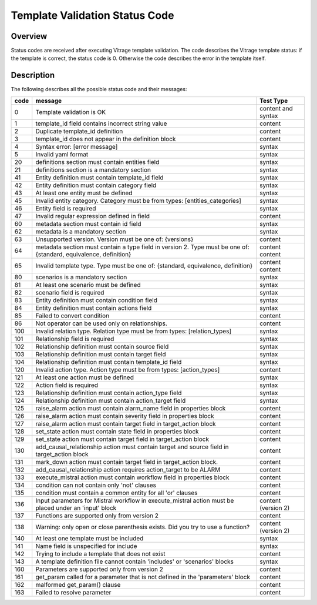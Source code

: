 ===============================
Template Validation Status Code
===============================

Overview
--------
Status codes are received after executing Vitrage template validation.
The code describes the Vitrage template status: if the template is correct, the status code is 0. Otherwise the code describes the error in the template itself.

Description
-----------
The following describes all the possible status code and their messages:

+------------------+---------------------------------------------------------+-------------------------------+
| code             | message                                                 | Test Type                     |
+==================+=========================================================+===============================+
| 0                | Template validation is OK                               | content and syntax            |
+------------------+---------------------------------------------------------+-------------------------------+
| 1                | template_id field contains incorrect string value       | content                       |
+------------------+---------------------------------------------------------+-------------------------------+
| 2                | Duplicate template_id definition                        | content                       |
+------------------+---------------------------------------------------------+-------------------------------+
| 3                | template_id does not appear in the definition block     | content                       |
+------------------+---------------------------------------------------------+-------------------------------+
| 4                | Syntax error: [error message]                           | syntax                        |
+------------------+---------------------------------------------------------+-------------------------------+
| 5                | Invalid yaml format                                     | syntax                        |
+------------------+---------------------------------------------------------+-------------------------------+
| 20               | definitions section must contain entities field         | syntax                        |
+------------------+---------------------------------------------------------+-------------------------------+
| 21               | definitions section is a mandatory section              | syntax                        |
+------------------+---------------------------------------------------------+-------------------------------+
| 41               | Entity definition must contain template_id field        | syntax                        |
+------------------+---------------------------------------------------------+-------------------------------+
| 42               | Entity definition must contain category field           | syntax                        |
+------------------+---------------------------------------------------------+-------------------------------+
| 43               | At least one entity must be defined                     | syntax                        |
+------------------+---------------------------------------------------------+-------------------------------+
| 45               | Invalid entity category. Category must be from          | syntax                        |
|                  | types: [entities_categories]                            |                               |
+------------------+---------------------------------------------------------+-------------------------------+
| 46               | Entity field is required                                | syntax                        |
+------------------+---------------------------------------------------------+-------------------------------+
| 47               | Invalid regular expression defined in field             | content                       |
+------------------+---------------------------------------------------------+-------------------------------+
| 60               | metadata section must contain id field                  | syntax                        |
+------------------+---------------------------------------------------------+-------------------------------+
| 62               | metadata is a mandatory section                         | syntax                        |
+------------------+---------------------------------------------------------+-------------------------------+
| 63               | Unsupported version. Version must be one of: {versions} | content                       |
+------------------+---------------------------------------------------------+-------------------------------+
| 64               | metadata section must contain a type field in version 2.| content                       |
|                  | Type must be one of: {standard, equivalence, definition}| content                       |
+------------------+---------------------------------------------------------+-------------------------------+
| 65               | Invalid template type. Type must be one of: {standard,  | content                       |
|                  | equivalence, definition}                                | content                       |
+------------------+---------------------------------------------------------+-------------------------------+
| 80               | scenarios is a mandatory section                        | syntax                        |
+------------------+---------------------------------------------------------+-------------------------------+
| 81               | At least one scenario must be defined                   | syntax                        |
+------------------+---------------------------------------------------------+-------------------------------+
| 82               | scenario field is required                              | syntax                        |
+------------------+---------------------------------------------------------+-------------------------------+
| 83               | Entity definition must contain condition field          | syntax                        |
+------------------+---------------------------------------------------------+-------------------------------+
| 84               | Entity definition must contain actions field            | syntax                        |
+------------------+---------------------------------------------------------+-------------------------------+
| 85               | Failed to convert condition                             | content                       |
+------------------+---------------------------------------------------------+-------------------------------+
| 86               | Not operator can be used only on relationships.         | content                       |
+------------------+---------------------------------------------------------+-------------------------------+
| 100              | Invalid relation type. Relation type must be from types:| syntax                        |
|                  | [relation_types]                                        |                               |
+------------------+---------------------------------------------------------+-------------------------------+
| 101              | Relationship field is required                          | syntax                        |
+------------------+---------------------------------------------------------+-------------------------------+
| 102              | Relationship definition must contain source field       | syntax                        |
+------------------+---------------------------------------------------------+-------------------------------+
| 103              | Relationship definition must contain target field       | syntax                        |
+------------------+---------------------------------------------------------+-------------------------------+
| 104              | Relationship definition must contain template_id field  | syntax                        |
+------------------+---------------------------------------------------------+-------------------------------+
| 120              | Invalid action type. Action type must be from types:    | content                       |
|                  | [action_types]                                          |                               |
+------------------+---------------------------------------------------------+-------------------------------+
| 121              | At least one action must be defined                     | syntax                        |
+------------------+---------------------------------------------------------+-------------------------------+
| 122              | Action field is required                                | syntax                        |
+------------------+---------------------------------------------------------+-------------------------------+
| 123              | Relationship definition must contain action_type field  | syntax                        |
+------------------+---------------------------------------------------------+-------------------------------+
| 124              | Relationship definition must contain action_target field| syntax                        |
+------------------+---------------------------------------------------------+-------------------------------+
| 125              | raise_alarm action must contain alarm_name field in     | content                       |
|                  | properties block                                        |                               |
+------------------+---------------------------------------------------------+-------------------------------+
| 126              | raise_alarm action must contain severity field in       | content                       |
|                  | properties block                                        |                               |
+------------------+---------------------------------------------------------+-------------------------------+
| 127              | raise_alarm action must contain target field in         | content                       |
|                  | target_action block                                     |                               |
+------------------+---------------------------------------------------------+-------------------------------+
| 128              | set_state action must contain state field in properties | content                       |
|                  | block                                                   |                               |
+------------------+---------------------------------------------------------+-------------------------------+
| 129              | set_state action must contain target field in           | content                       |
|                  | target_action block                                     |                               |
+------------------+---------------------------------------------------------+-------------------------------+
| 130              | add_causal_relationship action must contain target and  | content                       |
|                  | source field in target_action block                     |                               |
+------------------+---------------------------------------------------------+-------------------------------+
| 131              | mark_down action must contain target field in           | content                       |
|                  | target_action block.                                    |                               |
+------------------+---------------------------------------------------------+-------------------------------+
| 132              | add_causal_relationship action requires action_target to| content                       |
|                  | be ALARM                                                |                               |
+------------------+---------------------------------------------------------+-------------------------------+
| 133              | execute_mistral action must contain workflow field in   | content                       |
|                  | properties block                                        |                               |
+------------------+---------------------------------------------------------+-------------------------------+
| 134              | condition can not contain only 'not' clauses            | content                       |
+------------------+---------------------------------------------------------+-------------------------------+
| 135              | condition must contain a common entity for all 'or'     | content                       |
|                  | clauses                                                 |                               |
+------------------+---------------------------------------------------------+-------------------------------+
| 136              | Input parameters for Mistral workflow in execute_mistral| content (version 2)           |
|                  | action must be placed under an 'input' block            |                               |
+------------------+---------------------------------------------------------+-------------------------------+
| 137              | Functions are supported only from version 2             | content                       |
+------------------+---------------------------------------------------------+-------------------------------+
| 138              | Warning: only open or close parenthesis exists. Did you | content (version 2)           |
|                  | try to use a function?                                  |                               |
+------------------+---------------------------------------------------------+-------------------------------+
| 140              | At least one template must be included                  | syntax                        |
+------------------+---------------------------------------------------------+-------------------------------+
| 141              | Name field is unspecified for include                   | syntax                        |
+------------------+---------------------------------------------------------+-------------------------------+
| 142              | Trying to include a template that does not exist        | content                       |
+------------------+---------------------------------------------------------+-------------------------------+
| 143              | A template definition file cannot contain 'includes' or | syntax                        |
|                  | 'scenarios' blocks                                      |                               |
+------------------+---------------------------------------------------------+-------------------------------+
| 160              | Parameters are supported only from version 2            | content                       |
+------------------+---------------------------------------------------------+-------------------------------+
| 161              | get_param called for a parameter that is not defined in | content                       |
|                  | the 'parameters' block                                  |                               |
+------------------+---------------------------------------------------------+-------------------------------+
| 162              | malformed get_param() clause                            | content                       |
+------------------+---------------------------------------------------------+-------------------------------+
| 163              | Failed to resolve parameter                             | content                       |
+------------------+---------------------------------------------------------+-------------------------------+

